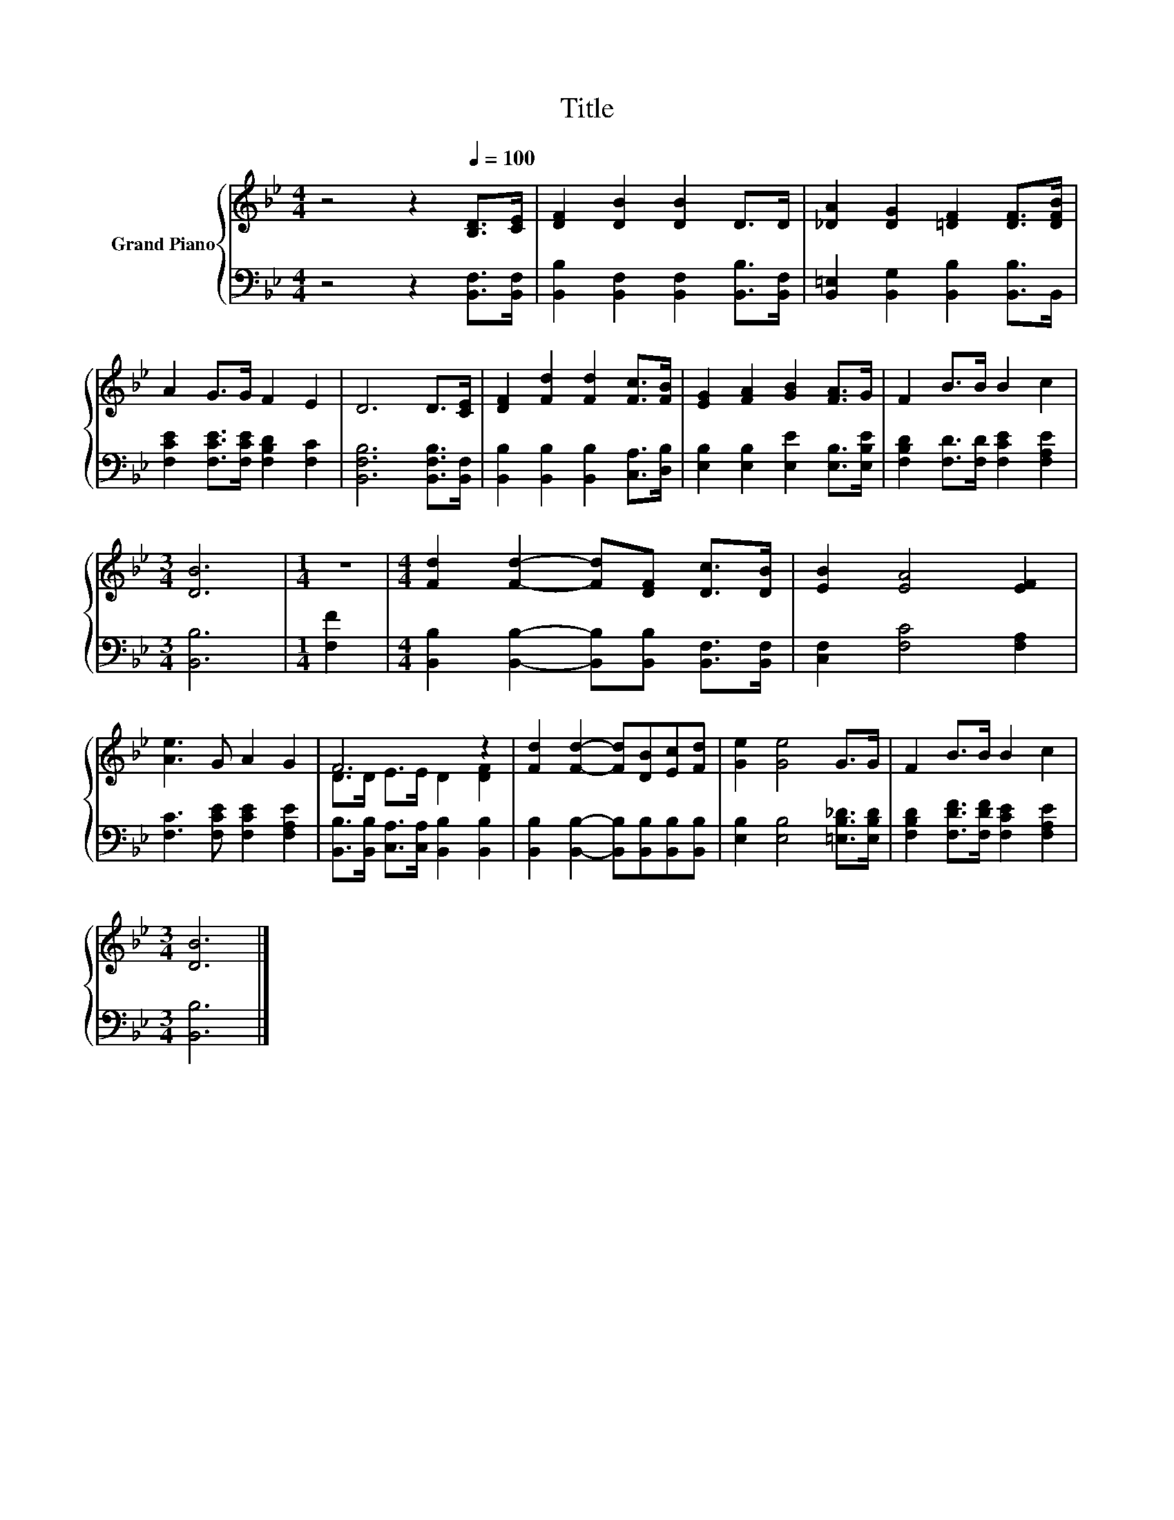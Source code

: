 X:1
T:Title
%%score { ( 1 3 ) | 2 }
L:1/8
M:4/4
K:Bb
V:1 treble nm="Grand Piano"
V:3 treble 
V:2 bass 
V:1
 z4 z2[Q:1/4=100] [B,D]>[CE] | [DF]2 [DB]2 [DB]2 D>D | [_DA]2 [DG]2 [=DF]2 [DF]>[DFB] | %3
 A2 G>G F2 E2 | D6 D>[CE] | [DF]2 [Fd]2 [Fd]2 [Fc]>[FB] | [EG]2 [FA]2 [GB]2 [FA]>G | F2 B>B B2 c2 | %8
[M:3/4] [DB]6 |[M:1/4] z2 |[M:4/4] [Fd]2 [Fd]2- [Fd][DF] [Dc]>[DB] | [EB]2 [EA]4 [EF]2 | %12
 [Ae]3 G A2 G2 | F6 z2 | [Fd]2 [Fd]2- [Fd][DB][Ec][Fd] | [Ge]2 [Ge]4 G>G | F2 B>B B2 c2 | %17
[M:3/4] [DB]6 |] %18
V:2
 z4 z2 [B,,F,]>[B,,F,] | [B,,B,]2 [B,,F,]2 [B,,F,]2 [B,,B,]>[B,,F,] | %2
 [B,,=E,]2 [B,,G,]2 [B,,B,]2 [B,,B,]>B,, | [F,CE]2 [F,CE]>[F,CE] [F,B,D]2 [F,C]2 | %4
 [B,,F,B,]6 [B,,F,B,]>[B,,F,] | [B,,B,]2 [B,,B,]2 [B,,B,]2 [C,A,]>[D,B,] | %6
 [E,B,]2 [E,B,]2 [E,E]2 [E,B,]>[E,B,E] | [F,B,D]2 [F,D]>[F,D] [F,CE]2 [F,A,E]2 |[M:3/4] [B,,B,]6 | %9
[M:1/4] [F,F]2 |[M:4/4] [B,,B,]2 [B,,B,]2- [B,,B,][B,,B,] [B,,F,]>[B,,F,] | %11
 [C,F,]2 [F,C]4 [F,A,]2 | [F,C]3 [F,CE] [F,CE]2 [F,A,E]2 | %13
 [B,,B,]>[B,,B,] [C,A,]>[C,A,] [B,,B,]2 [B,,B,]2 | %14
 [B,,B,]2 [B,,B,]2- [B,,B,][B,,B,][B,,B,][B,,B,] | [E,B,]2 [E,B,]4 [=E,B,_D]>[E,B,D] | %16
 [F,B,D]2 [F,DF]>[F,DF] [F,CE]2 [F,A,E]2 |[M:3/4] [B,,B,]6 |] %18
V:3
 x8 | x8 | x8 | x8 | x8 | x8 | x8 | x8 |[M:3/4] x6 |[M:1/4] x2 |[M:4/4] x8 | x8 | x8 | %13
 D>D E>E D2 [DF]2 | x8 | x8 | x8 |[M:3/4] x6 |] %18

